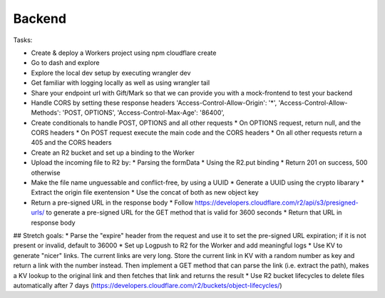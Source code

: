 Backend
===================================================


Tasks:

* Create & deploy a Workers project using npm cloudflare create
* Go to dash and explore
* Explore the local dev setup by executing wrangler dev
* Get familiar with logging locally as well as using wrangler tail
* Share your endpoint url with Gift/Mark so that we can provide you with a mock-frontend to test your backend
* Handle CORS by setting these response headers
  'Access-Control-Allow-Origin': '*',
  'Access-Control-Allow-Methods': 'POST, OPTIONS',
  'Access-Control-Max-Age': '86400',
* Create conditionals to handle POST, OPTIONS and all other requests
  * On OPTIONS request, return null, and the CORS headers
  * On POST request execute the main code and the CORS headers
  * On all other requests return a 405 and the CORS headers
* Create an R2 bucket and set up a binding to the Worker
* Upload the incoming file to R2 by:
  * Parsing the formData
  * Using the R2.put binding
  * Return 201 on success, 500 otherwise
* Make the file name unguessable and conflict-free, by using a UUID
  * Generate a UUID using the crypto libarary
  * Extract the origin file exentension
  * Use the concat of both as new object key
* Return a pre-signed URL in the response body
  * Follow https://developers.cloudflare.com/r2/api/s3/presigned-urls/ to generate a pre-signed URL for the GET method that is valid for 3600 seconds
  * Return that URL in response body
  
## Stretch goals:
* Parse the "expire" header from the request and use it to set the pre-signed URL expiration; if it is not present or invalid, default to 36000
* Set up Logpush to R2 for the Worker and add meaningful logs
* Use KV to generate "nicer" links. The current links are very long. Store the current link in KV with a random number as key and return a link with the number instead. Then implement a GET method that can parse the link (i.e. extract the path), makes a KV lookup to the original link and then fetches that link and returns the result
* Use R2 bucket lifecycles to delete files automatically after 7 days (https://developers.cloudflare.com/r2/buckets/object-lifecycles/)